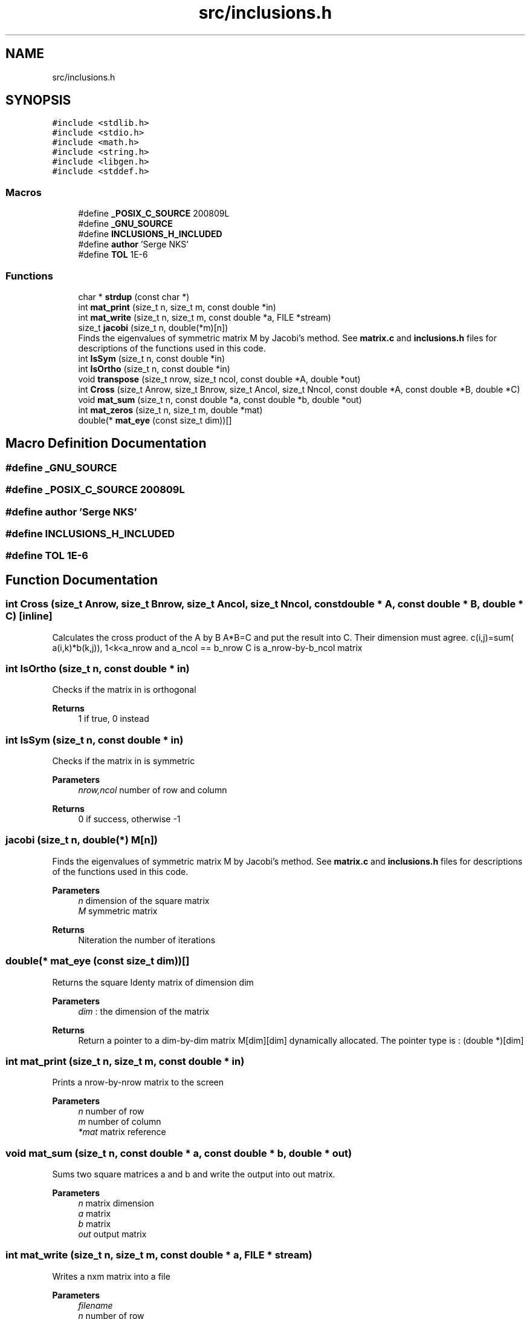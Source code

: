 .TH "src/inclusions.h" 3 "Sat Feb 20 2021" "Symmetric matrix eigenvalues calculation" \" -*- nroff -*-
.ad l
.nh
.SH NAME
src/inclusions.h
.SH SYNOPSIS
.br
.PP
\fC#include <stdlib\&.h>\fP
.br
\fC#include <stdio\&.h>\fP
.br
\fC#include <math\&.h>\fP
.br
\fC#include <string\&.h>\fP
.br
\fC#include <libgen\&.h>\fP
.br
\fC#include <stddef\&.h>\fP
.br

.SS "Macros"

.in +1c
.ti -1c
.RI "#define \fB_POSIX_C_SOURCE\fP   200809L"
.br
.ti -1c
.RI "#define \fB_GNU_SOURCE\fP"
.br
.ti -1c
.RI "#define \fBINCLUSIONS_H_INCLUDED\fP"
.br
.ti -1c
.RI "#define \fBauthor\fP   'Serge NKS'"
.br
.ti -1c
.RI "#define \fBTOL\fP   1E\-6"
.br
.in -1c
.SS "Functions"

.in +1c
.ti -1c
.RI "char * \fBstrdup\fP (const char *)"
.br
.ti -1c
.RI "int \fBmat_print\fP (size_t n, size_t m, const double *in)"
.br
.ti -1c
.RI "int \fBmat_write\fP (size_t n, size_t m, const double *a, FILE *stream)"
.br
.ti -1c
.RI "size_t \fBjacobi\fP (size_t n, double(*m)[n])"
.br
.RI "Finds the eigenvalues of symmetric matrix M by Jacobi's method\&. See \fBmatrix\&.c\fP and \fBinclusions\&.h\fP files for descriptions of the functions used in this code\&. "
.ti -1c
.RI "int \fBIsSym\fP (size_t n, const double *in)"
.br
.ti -1c
.RI "int \fBIsOrtho\fP (size_t n, const double *in)"
.br
.ti -1c
.RI "void \fBtranspose\fP (size_t nrow, size_t ncol, const double *A, double *out)"
.br
.ti -1c
.RI "int \fBCross\fP (size_t Anrow, size_t Bnrow, size_t Ancol, size_t Nncol, const double *A, const double *B, double *C)"
.br
.ti -1c
.RI "void \fBmat_sum\fP (size_t n, const double *a, const double *b, double *out)"
.br
.ti -1c
.RI "int \fBmat_zeros\fP (size_t n, size_t m, double *mat)"
.br
.ti -1c
.RI "double(* \fBmat_eye\fP (const size_t dim))[]"
.br
.in -1c
.SH "Macro Definition Documentation"
.PP 
.SS "#define _GNU_SOURCE"

.SS "#define _POSIX_C_SOURCE   200809L"

.SS "#define author   'Serge NKS'"

.SS "#define INCLUSIONS_H_INCLUDED"

.SS "#define TOL   1E\-6"

.SH "Function Documentation"
.PP 
.SS "int Cross (size_t Anrow, size_t Bnrow, size_t Ancol, size_t Nncol, const double * A, const double * B, double * C)\fC [inline]\fP"
Calculates the cross product of the A by B A*B=C and put the result into C\&. Their dimension must agree\&. c(i,j)=sum( a(i,k)*b(k,j)), 1<k<a_nrow and a_ncol == b_nrow C is a_nrow-by-b_ncol matrix
.SS "int IsOrtho (size_t n, const double * in)"
Checks if the matrix in is orthogonal
.PP
\fBReturns\fP
.RS 4
1 if true, 0 instead
.RE
.PP

.SS "int IsSym (size_t n, const double * in)"
Checks if the matrix in is symmetric
.PP
\fBParameters\fP
.RS 4
\fInrow,ncol\fP number of row and column 
.RE
.PP
\fBReturns\fP
.RS 4
0 if success, otherwise -1
.RE
.PP

.SS "jacobi (size_t n, double(*) M[n])"

.PP
Finds the eigenvalues of symmetric matrix M by Jacobi's method\&. See \fBmatrix\&.c\fP and \fBinclusions\&.h\fP files for descriptions of the functions used in this code\&. 
.PP
\fBParameters\fP
.RS 4
\fIn\fP dimension of the square matrix 
.br
\fIM\fP symmetric matrix 
.RE
.PP
\fBReturns\fP
.RS 4
Niteration the number of iterations 
.RE
.PP

.SS "double(* mat_eye (const size_t dim))[]"
Returns the square Identy matrix of dimension dim 
.PP
\fBParameters\fP
.RS 4
\fIdim\fP : the dimension of the matrix 
.RE
.PP
\fBReturns\fP
.RS 4
Return a pointer to a dim-by-dim matrix M[dim][dim] dynamically allocated\&. The pointer type is : (double *)[dim]
.RE
.PP

.SS "int mat_print (size_t n, size_t m, const double * in)"
Prints a nrow-by-nrow matrix to the screen
.PP
\fBParameters\fP
.RS 4
\fIn\fP number of row 
.br
\fIm\fP number of column 
.br
\fI*mat\fP matrix reference
.RE
.PP

.SS "void mat_sum (size_t n, const double * a, const double * b, double * out)"
Sums two square matrices a and b and write the output into out matrix\&.
.PP
\fBParameters\fP
.RS 4
\fIn\fP matrix dimension 
.br
\fIa\fP matrix 
.br
\fIb\fP matrix 
.br
\fIout\fP output matrix
.RE
.PP

.SS "int mat_write (size_t n, size_t m, const double * a, FILE * stream)"
Writes a nxm matrix into a file
.PP
\fBParameters\fP
.RS 4
\fIfilename\fP 
.br
\fIn\fP number of row 
.br
\fIm\fP number of column 
.br
\fI*mat\fP matrix reference 
.br
\fI*stream\fP valid stream pointer where output is written 
.RE
.PP
\fBReturns\fP
.RS 4
-1 if an error occurred, 0 instead
.RE
.PP

.SS "int mat_zeros (size_t n, size_t m, double * mat)"
Sets to zero all the elements of n-by-m matrix mat 
.PP
\fBReturns\fP
.RS 4
1 if succeed, 0 instead\&.
.RE
.PP

.SS "char* strdup (const char *)"

.SS "void transpose (size_t nrow, size_t ncol, const double * A, double * out)"
Calculates the transpose of a nrow-by-ncol matrix A and put it in the matrix ncol-by-nrow A and out must be declared agree with the the dimension
.SH "Author"
.PP 
Generated automatically by Doxygen for Symmetric matrix eigenvalues calculation from the source code\&.
